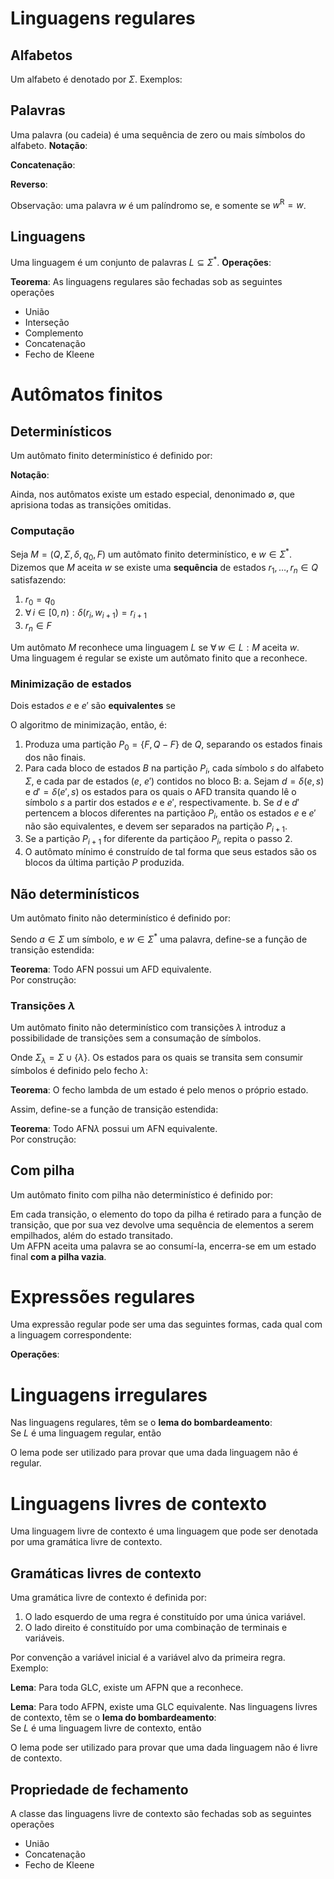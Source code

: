 # -*- after-save-hook: org-latex-export-to-pdf; -*-
#+latex_header: \usepackage[margin=2cm]{geometry}
#+latex_header: \usepackage{enumitem}
#+latex_header: \DeclareMathOperator{\sign}{sign}
#+latex_header: \setlength{\parindent}{0cm}

* Linguagens regulares
** Alfabetos
   Um alfabeto é denotado por $\Sigma$. Exemplos:
   #+begin_export latex
   \[
     \Sigma = \{\, 0, 1 \,\} \qquad
     \Sigma = \{\, \text{a}, \text{b}, \text{c}, \text{d}, \text{e} \,\} \qquad
     \Sigma = \{\, \triangle, \text{O}, \square, \text{X} \,\}
   \]
   #+end_export
** Palavras
   Uma palavra (ou cadeia) é uma sequência de zero ou mais símbolos do alfabeto.
   @@latex:\\[5pt]@@
   *Notação*:
   #+begin_export latex
   \begin{align*}
     & \lambda = \varnothing \\
     & 0^4 = 0000 \\
     & \Sigma^3 = \{ 000, 001, 010, 011, 100, 101, 110, 111 \} \\
     & \Sigma^* = \bigcup_{i \in \mathbb{N}} \Sigma^i \quad \text{conjunto de todas as possíveis palavras deste alfabeto.}
   \end{align*}
   #+end_export
   *Concatenação*:
   #+begin_export latex
   \begin{gather*}
     x = 00 \qquad y = 11 \\
     xy = 0011
   \end{gather*}
   #+end_export
   *Reverso*:
   #+begin_export latex
   \[
     (xy)^{\text{R}} = 1100
   \]
   #+end_export
   Observação: uma palavra $w$ é um palíndromo se, e somente se $w^{\text{R}} = w$.
** Linguagens
   Uma linguagem é um conjunto de palavras $L \subseteq \Sigma^*$. @@latex:\\[5pt]@@
   *Operações*:
   #+begin_export latex
   \[ L_1L_2 = \{\, xy \,\mid\, x \in L_1,\, y \in L_2 \,\} \\ \]
   \begin{align*}
     & L^0 = \{\, \lambda \,\} \\
     & L^1 = L \\
     & L^2 = LL \\
     & L^* = \bigcup_{i \in \mathbb{N}} L^i \quad \text{Fecho de Kleene} \\
     & L^+ = \bigcup_{i \in \mathbb{N}^*} L^i \\
     & \varnothing^* = \{\, \lambda \,\} \\
     & \varnothing^+ = \varnothing
   \end{align*}
   #+end_export
   *Teorema*: As linguagens regulares são fechadas sob as seguintes operações
   #+attr_latex: :options [itemsep=0pt]
   - União
   - Interseção
   - Complemento
   - Concatenação
   - Fecho de Kleene
* Autômatos finitos
** Determinísticos
   Um autômato finito determinístico é definido por:
   #+begin_export latex
   \begin{align*}
     & Q && \text{Um conjunto finito de estados.} \\
     & \Sigma && \text{Um alfabeto finito.} \\
     & \delta: Q \times \Sigma \to Q && \text{Uma função de transição.} \\
     & q_o \in Q && \text{Um estado inicial.} \\
     & F \subseteq Q && \text{Um conjunto de estados finais.}
   \end{align*}
   #+end_export
   *Notação*:
   #+begin_export latex
   \begin{align*}
     & L(M) = A \qquad \text{A linguagem reconhecida pelo autômato $M$.} \\[5pt]
     & L(M: F = \varnothing) = \varnothing \\[5pt]
     & \hat{\delta}: Q \times \Sigma^* \to Q \\
     & \hat{\delta}(e, w): \text{aplicação sucessiva de }\delta\text{ aos símbolos de }w.
   \end{align*}
   #+end_export
   Ainda, nos autômatos existe um estado especial, denonimado $\emptyset$, que aprisiona
   todas as transições omitidas.
*** Computação
    Seja $M = (Q,\, \Sigma,\, \delta,\, q_0,\, F)$ um autômato finito determinístico, e $w
    \in \Sigma^*$. \\
    Dizemos que $M$ aceita $w$ se existe uma *sequência* de estados
    $r_1, \,\hdots,\, r_n \in Q$ satisfazendo:
    1. $r_0 = q_0$
    2. $\forall\, i \in [0, n): \delta(r_i,\, w_{i + 1}) = r_{i + 1}$
    3. $r_n \in F$
    Um autômato $M$ reconhece uma linguagem $L$ se $\forall\, w \in L: M \text{ aceita } w$. \\
    Uma linguagem é regular se existe um autômato finito que a reconhece.
*** Minimização de estados
    Dois estados $e$ e $e'$ são *equivalentes* se
    #+begin_export latex
    \[
      \hat{\delta}(e, w) \in F \iff \hat{\delta}(e', w) \in F
    \]
    #+end_export
    O algoritmo de minimização, então, é:
    1. Produza uma partição $P_0 = \{F,\, Q - F\}$ de $Q$, separando os estados finais dos
       não finais.
    2. Para cada bloco de estados $B$ na partição $P_i$, cada símbolo $s$ do
       alfabeto $\Sigma$, e cada par de estados ($e$, $e'$) contidos no bloco B:
       a. Sejam $d = \delta(e, s)$ e $d' = \delta(e' , s)$ os estados para os quais o AFD
          transita quando lê o sı́mbolo $s$ a partir dos estados $e$ e $e'$, respectivamente.
       b. Se $d$ e $d'$ pertencem a blocos diferentes na partiçãoo $P_i$, então
          os estados $e$ e $e'$ não são equivalentes, e devem ser separados na partição
          $P_{i+1}$.
    3. Se a partição $P_{i+1}$ for diferente da partiçãoo $P_i$,
       repita o passo 2.
    4. O autômato mínimo é construído de tal forma que seus estados são os blocos da
       última partição $P$ produzida.
** Não determinísticos
   Um autômato finito não determinístico é definido por:
   #+begin_export latex
   \begin{align*}
     & Q && \text{Um conjunto finito de estados.} \\
     & \Sigma && \text{Um alfabeto finito.} \\
     & \delta: Q \times \Sigma \to \mathcal{P}(Q) && \text{Uma função de transição.} \\
     & I \subseteq Q && \text{Um conjunto de estados iniciais.} \\
     & F \subseteq Q && \text{Um conjunto de estados finais.}
   \end{align*}
   #+end_export
   Sendo $a \in \Sigma$ um símbolo, e $w \in \Sigma^*$ uma palavra, define-se a função de
   transição estendida:
   #+begin_export latex
   \begin{align*}
     & \hat{\delta}: Q \times \Sigma^* \to \mathcal{P}(Q) \\
     & \hat{\delta}(\emptyset,\, w) = \{\emptyset\} \\[5pt]
     & \hat{\delta}(X,\, \lambda) = X \\[5pt]
     & \hat{\delta}(X,\, aw) = \hat{\delta}\left(\,\bigcup_{l \in X} \delta(l,\, a),\, w \right)
   \end{align*}
   #+end_export
   *Teorema*: Todo AFN possui um AFD equivalente. \\
   Por construção:
   #+begin_export latex
   \begin{align*}
     & Q = \mathcal{P}(Q_{\text{afn}}) && \\
     & \Sigma = \Sigma_{\text{afn}} && \\
     & \delta(X, a) = \bigcup_{l \in X} \delta_{\text{afn}}(l,\, a) && \\
     & q_o = I_{\text{afn}} && \\
     & F = \left\{ X \subseteq Q_{\text{afn}} \,\mid\, X \cap F \neq \varnothing \right\}&&
   \end{align*}
   #+end_export
*** Transições $\lambda$
    Um autômato finito não determinístico com transições $\lambda$ introduz a
    possibilidade de transições sem a consumação de símbolos.
    #+begin_export latex
    \begin{align*}
      & Q = Q_{\text{afn}} && \\
      & \Sigma = \Sigma_{\text{afn}} && \\
      & \delta: Q \times \Sigma_{\lambda} \to \mathcal{P}(Q) && \\
      & I = I_{\text{afn}} && \\
      & F = F_{\text{afn}} &&
    \end{align*}
    #+end_export
    Onde $\Sigma_{\lambda} = \Sigma \cup \{\lambda\}$. @@latex:\\[10pt]@@
    Os estados para os quais se transita sem consumir símbolos é definido pelo fecho $\lambda$:
    #+begin_export latex
    \[
      \mathcal{F}_{\lambda}: \mathcal{P}(Q) \to \mathcal{P}(Q)
    \]
    #+end_export
    *Teorema*: O fecho lambda de um estado é pelo menos o próprio estado.
    #+begin_export latex
    \[
      \forall\, X \in Q: X \in \mathcal{F}_{\lambda}(\{X\})
    \]
    #+end_export
    Assim, define-se a função de transição estendida:
    #+begin_export latex
    \begin{align*}
      & \hat{\delta}: Q \times \Sigma_{\lambda}^* \to \mathcal{P}(Q) \\
      & \hat{\delta}(\varnothing, w) = \varnothing \\
      & \hat{\delta}(X, \lambda) = \mathcal{F}_{\lambda}(X) \\
      & \hat{\delta}(X, ay) = \hat{\delta} \left( \bigcup_{Y \in\, \mathcal{F}_{\lambda}(X)} \delta(Y, a),\enspace y \right)
    \end{align*}
    #+end_export
    *Teorema*: Todo AFN$\lambda$ possui um AFN equivalente. \\
    Por construção:
    #+begin_export latex
    \begin{align*}
      & Q = Q_{\text{afn}\lambda} && \\
      & \Sigma = \Sigma_{\text{afn}\lambda} && \\
      & \delta = \mathcal{F}_{\lambda} \circ \delta_{\text{afn}\lambda} && \\
      & I = \mathcal{F}_{\lambda}\left(I_{\text{afn}\lambda}\right) && \\
      & F = F_{\text{afn}\lambda} &&
    \end{align*}
    #+end_export
** Com pilha
   Um autômato finito com pilha não determinístico é definido por:
   #+begin_export latex
   \begin{align*}
     & Q && \text{Um conjunto finito de estados.} \\
     & \Sigma && \text{Um alfabeto finito.} \\
     & \Gamma && \text{Um alfabeto de pilha finito.} \\
     & \delta: Q \times \Sigma_{\lambda} \times \Gamma_{\lambda} \to \mathcal{P}\left(\Gamma^* \times Q\right) && \text{Uma função de transição.} \\
     & I \subseteq Q && \text{Um conjunto de estados iniciais.} \\
     & F \subseteq Q && \text{Um conjunto de estados finais.}
   \end{align*}
   #+end_export
   Em cada transição, o elemento do topo da pilha é retirado para a função de transição,
   que por sua vez devolve uma sequência de elementos a serem empilhados, além do estado
   transitado. @@latex:\\@@ \\
   Um AFPN aceita uma palavra se ao consumí-la, encerra-se em um estado final *com a pilha
   vazia*.
* Expressões regulares
  Uma expressão regular pode ser uma das seguintes formas, cada qual com a linguagem
  correspondente:
  #+begin_export latex
  \begin{align*}
    & \lambda & \{\lambda\} && \\
    & \varnothing & \varnothing && \\
    & a & \{a\} && \\
    & R_1 + R_2 & L(R_1) \cup L(R_2)  && \\
    & R_1 R_2 & L(R_1) \cdot L(R_2)  && \\
    & R^* & L(R)^* 
  \end{align*}
  #+end_export
  *Operações*:
  #+begin_export latex
  \begin{align*}
    & R^+ = RR^* && \\
    & R^0 = \lambda && \\
    & R^n = RR^{(n - 1)} &&
  \end{align*}
  #+end_export
* Linguagens irregulares
  Nas linguagens regulares, têm se o *lema do bombardeamento*: \\
  Se $L$ é uma linguagem regular, então
  #+begin_export latex
  \begin{align*}
    & \exists\, k \in \mathbb{N}^*: \\
    & \quad \forall\, z \in L, |z| \geq k : \\
    & \quad\quad \exists\, u, v, w: \\
    & \quad\quad\quad 1.\> z = uvw \\
    & \quad\quad\quad 2.\> |uv| \leq k \\
    & \quad\quad\quad 3.\> v \neq \lambda \\
    & \quad\quad\quad 4.\> \forall\,i \in \mathbb{N}^*: \left(uv^iw\right) \in L
  \end{align*}
  #+end_export
  O lema pode ser utilizado para provar que uma dada linguagem não é regular.
* Linguagens livres de contexto
  Uma linguagem livre de contexto é uma linguagem que pode ser denotada por uma gramática
  livre de contexto.
** Gramáticas livres de contexto
   Uma gramática livre de contexto é definida por:
   #+begin_export latex
   \begin{align*}
     & V && \text{Um conjunto finito de variáveis.} \\
     & \Sigma && \text{Um alfabeto finito.} \\
     & R && \text{Um conjunto de regras.} \\
     & S \in V && \text{Uma variável inicial.}
   \end{align*}
   As regras são constituídas da seguinte forma:
   #+end_export
   1. O lado esquerdo de uma regra é constituído por uma única variável.
   2. O lado direito é constituído por uma combinação de terminais e variáveis.
   Por convenção a variável inicial é a variável alvo da primeira regra. @@latex:\vspace{5pt}@@ \\
   Exemplo:
   #+begin_export latex
   \begin{align*}
     G = \big(\{A, B\}, & \, \{0, 1, 5\},\, R,\, A \big) \\
     R: \quad & A \to 0A1 \\
              & A \to B \\
              & B \to 5
   \end{align*}
   #+end_export
   *Lema*: Para toda GLC, existe um AFPN que a reconhece.
   #+begin_export latex
   \begin{align*}
     & G = (V, \Sigma, R, S) & \\
     & M = \big( \{i, f\},\> \Sigma,\> (V \cup \Sigma),\> \delta,\> \{i\},\> \{f\} \big)
   \end{align*}
   \begin{align*}
     \delta(i, \lambda, \lambda) & = \big\{ [f, S] \big\} \\
     \delta(f, \lambda, X) & = \big\{ [f, \beta] \>\big|\> (X \to \beta) \in R \big\} \\
     \delta(f, a, a) & = \big\{ [f, \lambda] \big\}
   \end{align*}
   #+end_export
   *Lema*: Para todo AFPN, existe uma GLC equivalente. @@latex:\newpage@@
   Nas linguagens livres de contexto, têm se o *lema do bombardeamento*: \\
   Se $L$ é uma linguagem livre de contexto, então
   #+begin_export latex
   \begin{align*}
     & \exists\, k \in \mathbb{N}^*: \\
     & \quad \forall\, w \in L, |w| \geq k : \\
     & \quad\quad \exists\, u, v, x, y, z: \\
     & \quad\quad\quad 1.\> w = uvxyz \\
     & \quad\quad\quad 2.\> |vxy| \leq k \\
     & \quad\quad\quad 3.\> vy \neq \lambda \\
     & \quad\quad\quad 4.\> \forall\,i \in \mathbb{N}^*: \left(uv^ixy^iz\right) \in L
   \end{align*}
   #+end_export
   O lema pode ser utilizado para provar que uma dada linguagem não é livre de contexto.
** Propriedade de fechamento
   A classe das linguagens livre de contexto são fechadas sob as seguintes operações
   #+attr_latex: :options [itemsep=0pt]
   - União
   - Concatenação
   - Fecho de Kleene
